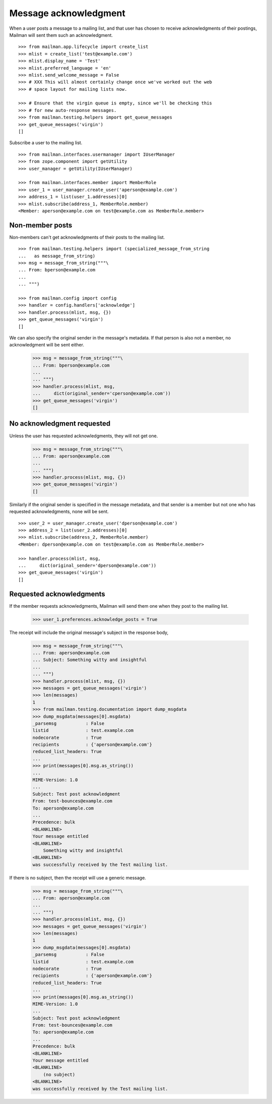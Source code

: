 ======================
Message acknowledgment
======================

When a user posts a message to a mailing list, and that user has chosen to
receive acknowledgments of their postings, Mailman will sent them such an
acknowledgment.
::

    >>> from mailman.app.lifecycle import create_list   
    >>> mlist = create_list('test@example.com')
    >>> mlist.display_name = 'Test'
    >>> mlist.preferred_language = 'en'
    >>> mlist.send_welcome_message = False
    >>> # XXX This will almost certainly change once we've worked out the web
    >>> # space layout for mailing lists now.

    >>> # Ensure that the virgin queue is empty, since we'll be checking this
    >>> # for new auto-response messages.
    >>> from mailman.testing.helpers import get_queue_messages
    >>> get_queue_messages('virgin')
    []

Subscribe a user to the mailing list.
::

    >>> from mailman.interfaces.usermanager import IUserManager
    >>> from zope.component import getUtility
    >>> user_manager = getUtility(IUserManager)

    >>> from mailman.interfaces.member import MemberRole
    >>> user_1 = user_manager.create_user('aperson@example.com')
    >>> address_1 = list(user_1.addresses)[0]
    >>> mlist.subscribe(address_1, MemberRole.member)
    <Member: aperson@example.com on test@example.com as MemberRole.member>


Non-member posts
================

Non-members can't get acknowledgments of their posts to the mailing list.
::

    >>> from mailman.testing.helpers import (specialized_message_from_string
    ...   as message_from_string)   
    >>> msg = message_from_string("""\
    ... From: bperson@example.com
    ...
    ... """)

    >>> from mailman.config import config
    >>> handler = config.handlers['acknowledge']
    >>> handler.process(mlist, msg, {})
    >>> get_queue_messages('virgin')
    []

We can also specify the original sender in the message's metadata.  If that
person is also not a member, no acknowledgment will be sent either.

    >>> msg = message_from_string("""\
    ... From: bperson@example.com
    ...
    ... """)
    >>> handler.process(mlist, msg,
    ...     dict(original_sender='cperson@example.com'))
    >>> get_queue_messages('virgin')
    []


No acknowledgment requested
===========================

Unless the user has requested acknowledgments, they will not get one.

    >>> msg = message_from_string("""\
    ... From: aperson@example.com
    ...
    ... """)
    >>> handler.process(mlist, msg, {})
    >>> get_queue_messages('virgin')
    []

Similarly if the original sender is specified in the message metadata, and
that sender is a member but not one who has requested acknowledgments, none
will be sent.
::

    >>> user_2 = user_manager.create_user('dperson@example.com')
    >>> address_2 = list(user_2.addresses)[0]
    >>> mlist.subscribe(address_2, MemberRole.member)
    <Member: dperson@example.com on test@example.com as MemberRole.member>

    >>> handler.process(mlist, msg,
    ...     dict(original_sender='dperson@example.com'))
    >>> get_queue_messages('virgin')
    []


Requested acknowledgments
=========================

If the member requests acknowledgments, Mailman will send them one when they
post to the mailing list.

    >>> user_1.preferences.acknowledge_posts = True

The receipt will include the original message's subject in the response body,

    >>> msg = message_from_string("""\
    ... From: aperson@example.com
    ... Subject: Something witty and insightful
    ...
    ... """)
    >>> handler.process(mlist, msg, {})
    >>> messages = get_queue_messages('virgin')
    >>> len(messages)
    1
    >>> from mailman.testing.documentation import dump_msgdata    
    >>> dump_msgdata(messages[0].msgdata)
    _parsemsg           : False
    listid              : test.example.com
    nodecorate          : True
    recipients          : {'aperson@example.com'}
    reduced_list_headers: True
    ...
    >>> print(messages[0].msg.as_string())
    ...
    MIME-Version: 1.0
    ...
    Subject: Test post acknowledgment
    From: test-bounces@example.com
    To: aperson@example.com
    ...
    Precedence: bulk
    <BLANKLINE>
    Your message entitled
    <BLANKLINE>
        Something witty and insightful
    <BLANKLINE>
    was successfully received by the Test mailing list.

If there is no subject, then the receipt will use a generic message.

    >>> msg = message_from_string("""\
    ... From: aperson@example.com
    ...
    ... """)
    >>> handler.process(mlist, msg, {})
    >>> messages = get_queue_messages('virgin')
    >>> len(messages)
    1
    >>> dump_msgdata(messages[0].msgdata)
    _parsemsg           : False
    listid              : test.example.com
    nodecorate          : True
    recipients          : {'aperson@example.com'}
    reduced_list_headers: True
    ...
    >>> print(messages[0].msg.as_string())
    MIME-Version: 1.0
    ...
    Subject: Test post acknowledgment
    From: test-bounces@example.com
    To: aperson@example.com
    ...
    Precedence: bulk
    <BLANKLINE>
    Your message entitled
    <BLANKLINE>
        (no subject)
    <BLANKLINE>
    was successfully received by the Test mailing list.
